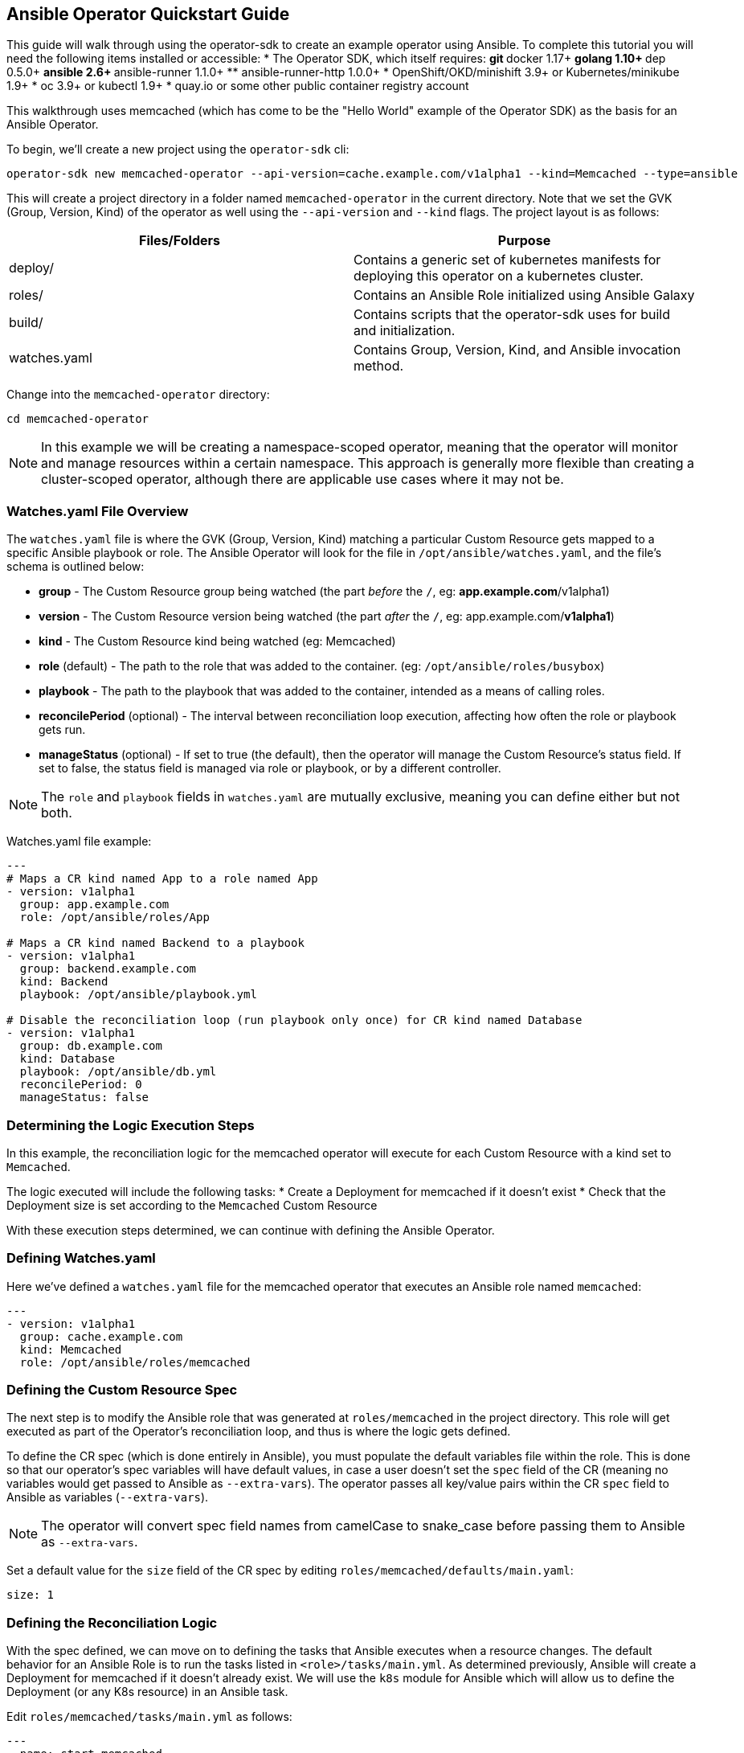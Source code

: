 == Ansible Operator Quickstart Guide

This guide will walk through using the operator-sdk to create an example operator using Ansible.
To complete this tutorial you will need the following items installed or accessible:
* The Operator SDK, which itself requires:
** git
** docker 1.17+
** golang 1.10+
** dep 0.5.0+
** ansible 2.6+
** ansible-runner 1.1.0+
** ansible-runner-http 1.0.0+
* OpenShift/OKD/minishift 3.9+ or Kubernetes/minikube 1.9+
* oc 3.9+ or kubectl 1.9+
* quay.io or some other public container registry account

This walkthrough uses memcached (which has come to be the "Hello World" example of the Operator SDK) as the basis for an Ansible Operator. 

To begin, we'll create a new project using the `operator-sdk` cli:

 operator-sdk new memcached-operator --api-version=cache.example.com/v1alpha1 --kind=Memcached --type=ansible

This will create a project directory in a folder named `memcached-operator` in the current directory.
Note that we set the GVK (Group, Version, Kind) of the operator as well using the `--api-version` and `--kind` flags.
The project layout is as follows:

|===
|Files/Folders |Purpose

|deploy/
|Contains a generic set of kubernetes manifests for deploying this operator on a kubernetes cluster.

|roles/
|Contains an Ansible Role initialized using Ansible Galaxy

|build/
|Contains scripts that the operator-sdk uses for build and initialization.

|watches.yaml
|Contains Group, Version, Kind, and Ansible invocation method.
|===

Change into the `memcached-operator` directory:

 cd memcached-operator

NOTE: In this example we will be creating a namespace-scoped operator, meaning that the operator will monitor and manage resources within a certain namespace.
This approach is generally more flexible than creating a cluster-scoped operator, although there are applicable use cases where it may not be.

=== Watches.yaml File Overview

The `watches.yaml` file is where the GVK (Group, Version, Kind) matching a particular Custom Resource gets mapped to a specific Ansible playbook or role.
The Ansible Operator will look for the file in `/opt/ansible/watches.yaml`, and the file's schema is outlined below:

* *group* - The Custom Resource group being watched (the part _before_ the `/`, eg: *app.example.com*/v1alpha1)
* *version* - The Custom Resource version being watched (the part _after_ the `/`, eg: app.example.com/*v1alpha1*)
* *kind* - The Custom Resource kind being watched (eg: Memcached)
* *role* (default) - The path to the role that was added to the container. (eg: `/opt/ansible/roles/busybox`)
* *playbook* - The path to the playbook that was added to the container, intended as a means of calling roles.
* *reconcilePeriod* (optional) - The interval between reconciliation loop execution, affecting how often the role or playbook gets run.
* *manageStatus* (optional) - If set to true (the default), then the operator will manage the Custom Resource's status field.
If set to false, the status field is managed via role or playbook, or by a different controller.

NOTE: The `role` and `playbook` fields in `watches.yaml` are mutually exclusive, meaning you can define either but not both.

Watches.yaml file example:

----
---
# Maps a CR kind named App to a role named App
- version: v1alpha1
  group: app.example.com
  role: /opt/ansible/roles/App

# Maps a CR kind named Backend to a playbook
- version: v1alpha1
  group: backend.example.com
  kind: Backend
  playbook: /opt/ansible/playbook.yml

# Disable the reconciliation loop (run playbook only once) for CR kind named Database
- version: v1alpha1
  group: db.example.com
  kind: Database
  playbook: /opt/ansible/db.yml
  reconcilePeriod: 0
  manageStatus: false
----

=== Determining the Logic Execution Steps

In this example, the reconciliation logic for the memcached operator will execute for each Custom Resource with a kind set to `Memcached`.

The logic executed will include the following tasks:
* Create a Deployment for memcached if it doesn't exist
* Check that the Deployment size is set according to the `Memcached` Custom Resource

With these execution steps determined, we can continue with defining the Ansible Operator.

=== Defining Watches.yaml

Here we've defined a `watches.yaml` file for the memcached operator that executes an Ansible role named `memcached`:

----
---
- version: v1alpha1
  group: cache.example.com
  kind: Memcached
  role: /opt/ansible/roles/memcached
----

=== Defining the Custom Resource Spec

The next step is to modify the Ansible role that was generated at `roles/memcached` in the project directory.
This role will get executed as part of the Operator's reconciliation loop, and thus is where the logic gets defined.

To define the CR spec (which is done entirely in Ansible), you must populate the default variables file within the role.
This is done so that our operator's spec variables will have default values, in case a user doesn't set the `spec` field of the CR (meaning no variables would get passed to Ansible as `--extra-vars`).
The operator passes all key/value pairs within the CR `spec` field to Ansible as variables (`--extra-vars`).

NOTE: The operator will convert spec field names from camelCase to snake_case before passing them to Ansible as `--extra-vars`.

Set a default value for the `size` field of the CR spec by editing `roles/memcached/defaults/main.yaml`:

 size: 1

=== Defining the Reconciliation Logic

With the spec defined, we can move on to defining the tasks that Ansible executes when a resource changes.
The default behavior for an Ansible Role is to run the tasks listed in `<role>/tasks/main.yml`.
As determined previously, Ansible will create a Deployment for memcached if it doesn't already exist.
We will use the `k8s` module for Ansible which will allow us to define the Deployment (or any K8s resource) in an Ansible task.

Edit `roles/memcached/tasks/main.yml` as follows:

----
---
- name: start memcached
  k8s:
    definition:
      kind: Deployment
      apiVersion: apps/v1
      metadata:
        name: '{{ meta.name }}-memcached'
        namespace: '{{ meta.namespace }}'
      spec:
        replicas: "{{size}}"
        selector:
          matchLabels:
            app: memcached
        template:
          metadata:
            labels:
              app: memcached
          spec:
            containers:
            - name: memcached
              command:
              - memcached
              - -m=64
              - -o
              - modern
              - -v
              image: "docker.io/memcached:1.4.36-alpine"
              ports:
                - containerPort: 11211
----

NOTE: Notice how we used the `size` variable to populate the value of the `replicas` field in the Deployment.
This allows the user to declare how many memcached replicas are desired by creating a Custom Resource that overrides the default `size` of `1`.

=== Build the Operator Image

Build the operator container image (this will also tag the image locally):

 operator-sdk build quay.io/example/memcached-operator:v0.0.1

Once the image is built, push the image to the remote docker registry:

 docker push quay.io/example/memcached-operator:v0.0.1


=== Deploy the Operator

The K8s manifests for deployment were created in `deploy/`.

Before deploying the operator, first you must load the Custom Resource Description (CRD) for memcached:

 oc create -f deploy/crds/cache_v1alpha1_memcached_crd.yaml

Finally, deploy the memcached operator:

 oc create -f deploy/service_account.yaml
 oc create -f deploy/role.yaml 
 oc create -f deploy/role_binding.yaml
 oc create -f deploy/operator.yaml

=== Validate the Operator Deployment

The operator is running as a Deployment in the K8s cluster.

To check that the deployment was created:

 $ oc get deployment
 NAME                     DESIRED   CURRENT   UP-TO-DATE   AVAILABLE   AGE
 memcached-operator       1         1         1            1           1m

To check that the operator pod is running:

 $ oc get pods
 NAME                                  READY     STATUS    RESTARTS   AGE
 memcached-operator-7cc7cfdf86-vvjqk   1/1       Running   0          1m

=== Create a Custom Resource

To test the operator's functionality, use the Custom Resource provided in `deploy/crds/`.

You can preview the CR contents prior to deploying:

 $ cat deploy/crds/cache_v1alpha1_memcached_cr.yaml
 apiVersion: "cache.example.com/v1alpha1"
 kind: "Memcached"
 metadata:
   name: "example-memcached"
 spec:
   size: 3

Deploy the CR using `oc` or `kubectl`:

 oc apply -f deploy/crds/cache_v1alpha1_memcached_cr.yaml

=== Check the Memcached Resources

The operator should have created a deployment for memcached:

 $ oc get deployment
 NAME                     DESIRED   CURRENT   UP-TO-DATE   AVAILABLE   AGE
 memcached-operator       1         1         1            1           2m
 example-memcached        3         3         3            3           1m

There should also be 3 memcached pod replicas:

 $ oc get pods
 NAME                                  READY     STATUS    RESTARTS   AGE
 example-memcached-6fd7c98d8-7dqdr     1/1       Running   0          1m
 example-memcached-6fd7c98d8-g5k7v     1/1       Running   0          1m
 example-memcached-6fd7c98d8-m7vn7     1/1       Running   0          1m
 memcached-operator-7cc7cfdf86-vvjqk   1/1       Running   0          2m
 
=== Trigger an Event

You can get the operator to change the cluster size by updating the CR.

Change the `spec.size` field of the memcached CR from 3 to 4:

 sed -i deploy/crds/cache_v1alpha1_memcached_cr.yaml -e 's/3/4/'

Verify that the `sed` command updated the CR:

 $ cat deploy/crds/cache_v1alpha1_memcached_cr.yaml
 apiVersion: "cache.example.com/v1alpha1"
 kind: "Memcached"
 metadata:
   name: "example-memcached"
 spec:
   size: 4

With the CR updated, apply the change:

 $ oc apply -f deploy/crds/cache_v1alpha1_memcached_cr.yaml

=== Clean Up Everything

Cleanup the created resources by referencing the K8s manifests in `deploy`:

 $ oc delete -f deploy/crds/cache_v1alpha1_memcached_cr.yaml
 $ oc delete -f deploy/operator.yaml
 $ oc delete -f deploy/role_binding.yaml
 $ oc delete -f deploy/role.yaml
 $ oc delete -f deploy/service_account.yaml
 $ oc delete -f deploy/crds/cache_v1alpha1_memcached_cr.yaml

=== Thank you

Thanks for watching the webinar video (or simply using this guide if you've stumbled upon it).
We'll follow up with more operator content from Red Hat Partner Connect in the near future.
